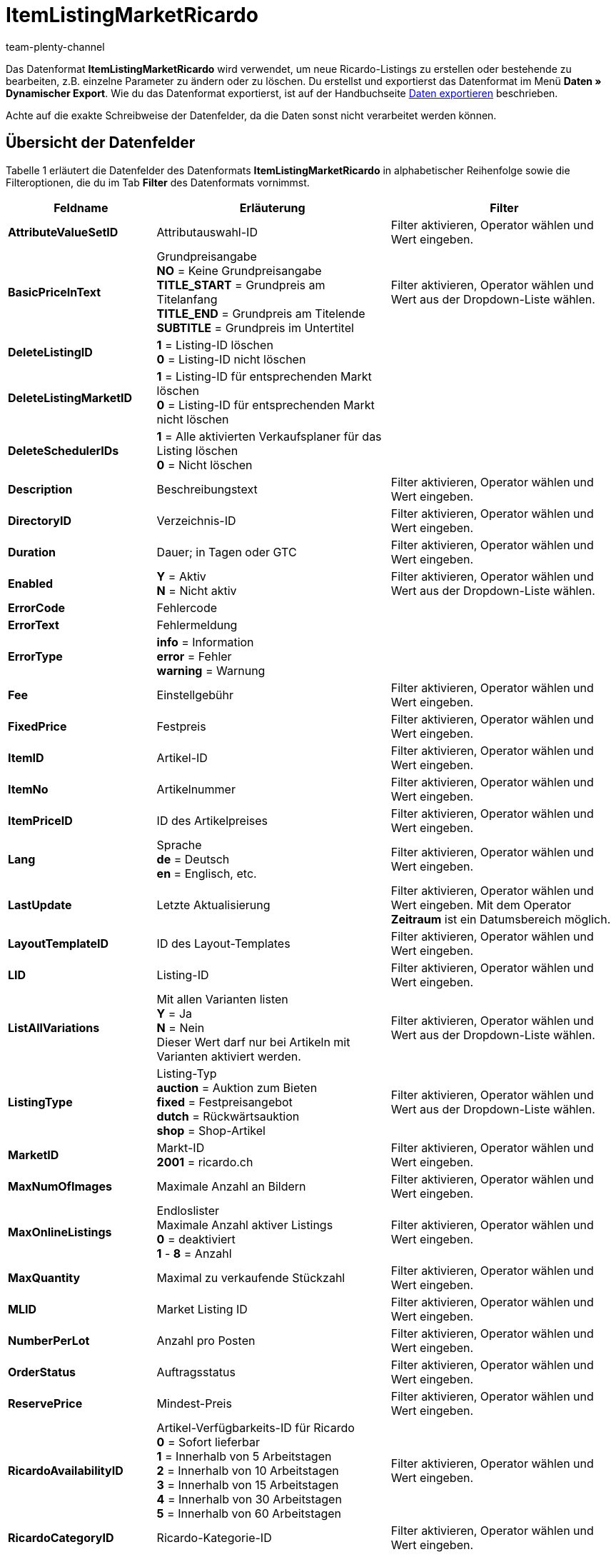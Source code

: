 = ItemListingMarketRicardo
:keywords: ItemListingMarketRicardo
:page-index: false
:id: ZBNTZWF
:author: team-plenty-channel

Das Datenformat *ItemListingMarketRicardo* wird verwendet, um neue Ricardo-Listings zu erstellen oder bestehende zu bearbeiten, z.B. einzelne Parameter zu ändern oder zu löschen. Du erstellst und exportierst das Datenformat im Menü *Daten » Dynamischer Export*. Wie du das Datenformat exportierst, ist auf der Handbuchseite xref:daten:daten-exportieren.adoc#[Daten exportieren] beschrieben.

Achte auf die exakte Schreibweise der Datenfelder, da die Daten sonst nicht verarbeitet werden können.

== Übersicht der Datenfelder

Tabelle 1 erläutert die Datenfelder des Datenformats *ItemListingMarketRicardo* in alphabetischer Reihenfolge sowie die Filteroptionen, die du im Tab *Filter* des Datenformats vornimmst.

[cols="1,3,3"]
|===
|Feldname |Erläuterung |Filter

| *AttributeValueSetID*
|Attributauswahl-ID
|Filter aktivieren, Operator wählen und Wert eingeben.

| *BasicPriceInText*
|Grundpreisangabe +
*NO* = Keine Grundpreisangabe +
*TITLE_START* = Grundpreis am Titelanfang +
*TITLE_END* = Grundpreis am Titelende +
*SUBTITLE* = Grundpreis im Untertitel
|Filter aktivieren, Operator wählen und Wert aus der Dropdown-Liste wählen.

| *DeleteListingID*
| *1* = Listing-ID löschen +
*0* = Listing-ID nicht löschen
|

| *DeleteListingMarketID*
| *1* = Listing-ID für entsprechenden Markt löschen +
*0* = Listing-ID für entsprechenden Markt nicht löschen
|

| *DeleteSchedulerIDs*
| *1* = Alle aktivierten Verkaufsplaner für das Listing löschen +
*0* = Nicht löschen
|

| *Description*
|Beschreibungstext
|Filter aktivieren, Operator wählen und Wert eingeben.

| *DirectoryID*
|Verzeichnis-ID
|Filter aktivieren, Operator wählen und Wert eingeben.

| *Duration*
|Dauer; in Tagen oder GTC
|Filter aktivieren, Operator wählen und Wert eingeben.

| *Enabled*
| *Y* = Aktiv +
*N* = Nicht aktiv
|Filter aktivieren, Operator wählen und Wert aus der Dropdown-Liste wählen.

| *ErrorCode*
|Fehlercode
|

| *ErrorText*
|Fehlermeldung
|

| *ErrorType*
| *info* = Information +
*error* = Fehler +
*warning* = Warnung
|

| *Fee*
|Einstellgebühr
|Filter aktivieren, Operator wählen und Wert eingeben.

| *FixedPrice*
|Festpreis
|Filter aktivieren, Operator wählen und Wert eingeben.

| *ItemID*
|Artikel-ID
|Filter aktivieren, Operator wählen und Wert eingeben.

| *ItemNo*
|Artikelnummer
|Filter aktivieren, Operator wählen und Wert eingeben.

| *ItemPriceID*
|ID des Artikelpreises
|Filter aktivieren, Operator wählen und Wert eingeben.

| *Lang*
|Sprache +
*de* = Deutsch +
*en* = Englisch, etc.
|Filter aktivieren, Operator wählen und Wert eingeben.

| *LastUpdate*
|Letzte Aktualisierung
|Filter aktivieren, Operator wählen und Wert eingeben. Mit dem Operator *Zeitraum* ist ein Datumsbereich möglich.

| *LayoutTemplateID*
|ID des Layout-Templates
|Filter aktivieren, Operator wählen und Wert eingeben.

| *LID*
|Listing-ID
|Filter aktivieren, Operator wählen und Wert eingeben.

| *ListAllVariations*
|Mit allen Varianten listen +
*Y* = Ja +
*N* = Nein +
Dieser Wert darf nur bei Artikeln mit Varianten aktiviert werden.
|Filter aktivieren, Operator wählen und Wert aus der Dropdown-Liste wählen.

| *ListingType*
|Listing-Typ +
*auction* = Auktion zum Bieten +
*fixed* = Festpreisangebot +
*dutch* = Rückwärtsauktion +
*shop* = Shop-Artikel
|Filter aktivieren, Operator wählen und Wert aus der Dropdown-Liste wählen.

| *MarketID*
|Markt-ID +
*2001* = ricardo.ch
|Filter aktivieren, Operator wählen und Wert eingeben.

| *MaxNumOfImages*
|Maximale Anzahl an Bildern
|Filter aktivieren, Operator wählen und Wert eingeben.

| *MaxOnlineListings*
|Endloslister +
Maximale Anzahl aktiver Listings +
*0* = deaktiviert +
*1* - *8* = Anzahl
|Filter aktivieren, Operator wählen und Wert eingeben.

| *MaxQuantity*
|Maximal zu verkaufende Stückzahl
|Filter aktivieren, Operator wählen und Wert eingeben.

| *MLID*
|Market Listing ID
|Filter aktivieren, Operator wählen und Wert eingeben.

| *NumberPerLot*
|Anzahl pro Posten
|Filter aktivieren, Operator wählen und Wert eingeben.

| *OrderStatus*
|Auftragsstatus
|Filter aktivieren, Operator wählen und Wert eingeben.

| *ReservePrice*
|Mindest-Preis
|Filter aktivieren, Operator wählen und Wert eingeben.

| *RicardoAvailabilityID*
|Artikel-Verfügbarkeits-ID für Ricardo +
*0* = Sofort lieferbar +
*1* = Innerhalb von 5 Arbeitstagen +
*2* = Innerhalb von 10 Arbeitstagen +
*3* = Innerhalb von 15 Arbeitstagen +
*4* = Innerhalb von 30 Arbeitstagen +
*5* = Innerhalb von 60 Arbeitstagen
|Filter aktivieren, Operator wählen und Wert eingeben.

| *RicardoCategoryID*
|Ricardo-Kategorie-ID
|Filter aktivieren, Operator wählen und Wert eingeben.

| *RicardoDeliveryCost*
|Ricardo-Versandkosten
|Filter aktivieren, Operator wählen und Wert eingeben.

| *RicardoDeliveryID*
|Ricardo-Versand-ID +
*1* = Brief A-Post +
*2* = Brief B-Post +
*3* = Paket A-Post +
*4* = Paket B-Post +
*5* = Einschreiben +
*6* = Nachnahme (nur für Firmen möglich) +
*8* = Abholung durch Käufer +
*9* = Lieferung durch Verkäufer +
*10* = Versand aus dem Ausland +
*11* = Spediteur +
*12* = Kurier +
*0* = Gemäß Beschreibung
|Filter aktivieren, Operator wählen und Wert eingeben.

| *RicardoEnhancements*
|Ricardo-Zusatzoptionen +
*None* = Keine +
*Bold* = Fettschrift +
*HomePage* = Top-Angebot auf der Startseite +
*TopCat* = Top-Angebot in Kategorie und Suche +
*Gallery* = Galerie +
*Highlight* = Hintergrundfarbe +
*SubTitle* = Untertitel +
*ShowCase* = Schaufenster
|Filter aktivieren, Operator wählen und Wert eingeben.

| *RicardoItemConditionID*
|Ricardo-Artikelzustand +
*0* = Neu (gemäß Beschreibung) +
*1* = Neu und originalverpackt +
*3* = Gebraucht +
*4* = Antik +
*5* = Defekt
|Filter aktivieren, Operator wählen und Wert eingeben.

| *RicardoPaymentID*
|Ricardo-Zahlungs-ID; nur eins auswählbar +
*5* = Überweisung Bank / Post +
*1* = Barzahlung +
*0* = Sonstige
|Filter aktivieren, Operator wählen und Wert eingeben.

| *RicardoPaymentMethods*
|Ricardo-Zahlungsarten (Mehrfachauswahl durch Komma getrennt) +
*2* = Visa +
*4* = Kreditkarte (via Verkäufer) +
*8* = American Express +
*16* = Switch +
*32* = Solo +
*64* = Delta +
*2048* = Kreditkarte +
*4096* = Moneybookers +
*8192* = im Voraus +
*262144* = Ricardo Pay +
*0* = Gemäß Beschreibung +
*1073741824* = bei Abholung
|Filter aktivieren, Operator wählen und Wert eingeben.

| *RicardoPriceIncrement*
|Erhöhungsschritt
|Filter aktivieren, Operator wählen und Wert eingeben.

| *RicardoWarrantyID*
|Ricardo-Gewährleistungs-ID +
*0* = Gemäß Beschreibung +
*1* = Keine Garantie
|Filter aktivieren, Operator wählen und Wert eingeben.

| *SchedulerIDs*
|Eintragen der Verkaufplaner-IDs, die aktiviert werden sollen.
|

| *ShippingProfileID*
|ID des Versandprofils
|Filter aktivieren, Operator wählen und Wert eingeben.

| *StartPrice*
|Preis des Mindestgebots
|Filter aktivieren, Operator wählen und Wert eingeben.

| *StockDependence*
|Abhängigkeit vom Warenbestand +
*0* = Unbeschränkt (mit Abgleich) +
*1* = Beschränkt (mit Reservierung) +
*2* = Beschränkt (ohne Reservierung) +
*3* = Unbeschränkt (ohne Abgleich)
|Filter aktivieren, Operator wählen und Wert aus der Dropdown-Liste wählen.

| *Subtitle*
|Untertitel des Listings
|Filter aktivieren, Operator wählen und Wert eingeben.

| *Title*
|Titel des Listings
|Filter aktivieren, Operator wählen und Wert eingeben.

| *TransmitItemNumberType*
|Übertragen des Artikelnummer-Typs +
*none* = keine +
*EAN* = EAN +
*ISBN* = ISBN +
*MPN* = Hersteller-Nummer +
*EPID* = eBay-Produkt-ID +
*GTIN* = GTIN +
*UPC* = UPC +
*no-name* = Sonderanfertigung oder No-name-Produkt
|Filter aktivieren, Operator wählen und Wert eingeben.

| *UseItemPrice*
| *Y* = Festpreis an Artikelpreis binden +
*N* = Preis aus Listing-Einstellungen verwenden
|Filter aktivieren, Operator wählen und Wert aus der Dropdown-Liste wählen.

| *UserID*
|Konto-ID
|Filter aktivieren, Operator wählen und Wert eingeben.

| *VAT*
|Mehrwertsteuersatz
|Filter aktivieren, Operator wählen und Wert eingeben.

| *Verified*
| *succeeded* = Prüfung des Listings erfolgreich +
*unknown* = nicht geprüft +
*failed* = Prüfung nicht erfolgreich
|Filter aktivieren, Operator wählen und Wert aus der Dropdown-Liste wählen.

| *WarehouseID*
|Lager-ID
|Filter aktivieren, Operator wählen und Wert eingeben.
|===

__Tab. 1: Datenfelder des Datenformats *ItemListingMarketRicardo*__

== Übersicht der Abgleichfelder

Die in Tabelle 2 aufgelisteten Datenfelder stehen zum xref:daten:daten-importieren.adoc#25[Datenabgleich] zur Verfügung. Bei Pflichtabgleichfeldern (P) muss für die *Importaktion* die Option *Abgleich* gewählt werden. Die anderen Datenfelder können zusätzlich zum Abgleich verwendet werden und sind mit einem *A* gekennzeichnet.

[cols="1,3,3"]
|===
|Feldname |Erläuterung |Abgleichfeld

| *ItemID*
|Artikel-ID
|A

| *ItemNo*
|Artikelnummer
|A

| *ItemPriceID*
|ID des Artikelpreises
|A

| *LID*
|Listing-ID
|P

| *Market-ID*
|ID des Marktplatzes
|A

| *MLID*
|Market-Listing-ID
|P

| *UserID*
|Konto-ID
|A
|===

__Tab. 2: Datenfelder mit Einstellung auf die Option *Abgleich*__

[NOTE]
.Import: Vorgehen bei fehlender Übereinstimmung
====
Beim Datenimport muss für die Einstellung *Wenn beim Abgleich keine Übereinstimmung* die Option *Neuen Datensatz anlegen* ausgewählt werden. Bei Auswahl der Option *Datensatz überspringen* gehen die entsprechenden Informationen bei nicht vorliegender Übereinstimmung sonst verloren.
====
